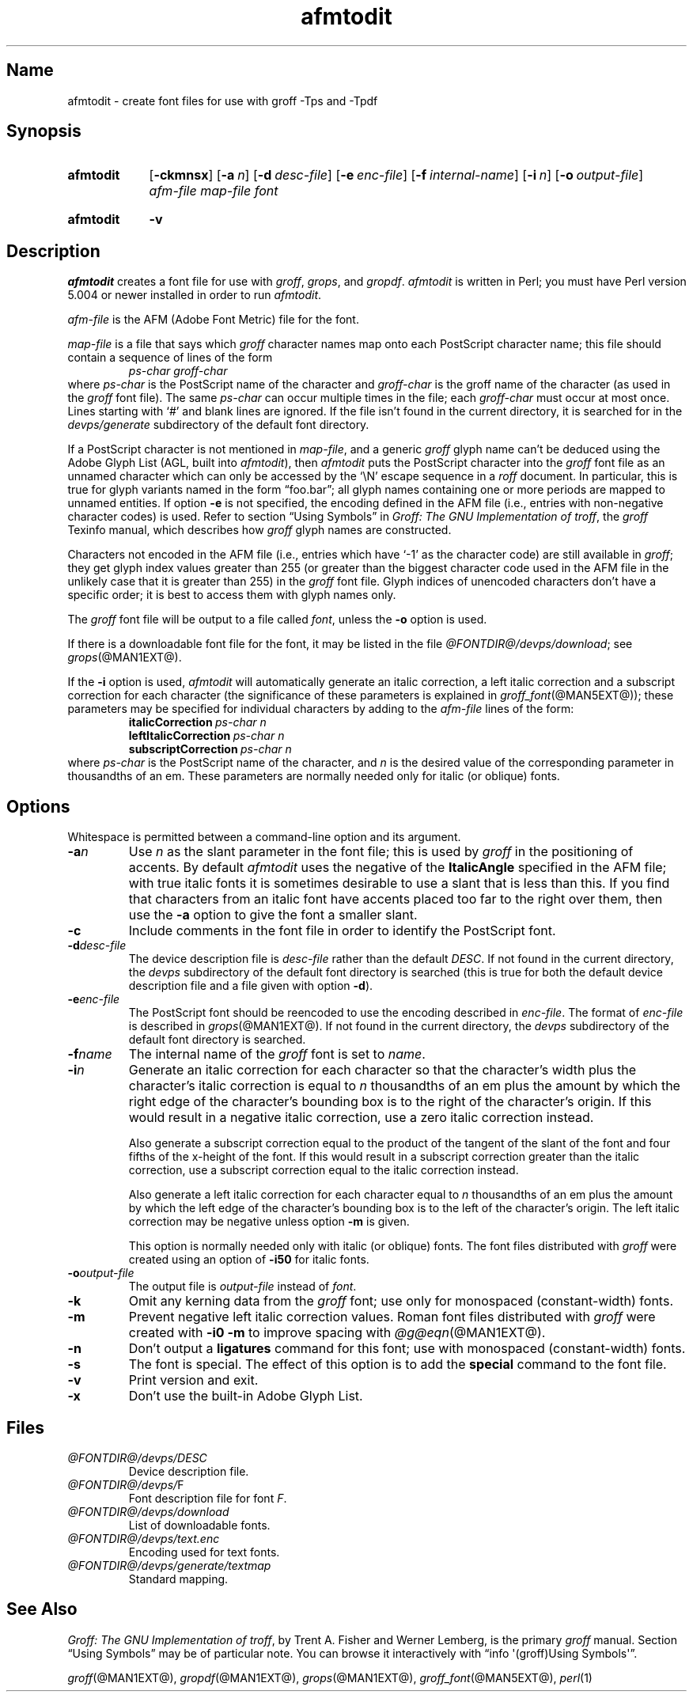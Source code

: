 .TH afmtodit @MAN1EXT@ "@MDATE@" "groff @VERSION@"
.SH Name
afmtodit \- create font files for use with groff \-Tps and \-Tpdf
.
.
.\" Save and disable compatibility mode (for, e.g., Solaris 10/11).
.do nr *groff_afmtodit_1_man_C \n[.cp]
.cp 0
.
.
.\" ====================================================================
.\" Legal Terms
.\" ====================================================================
.\"
.\" Copyright (C) 1989-2018 Free Software Foundation, Inc.
.\"
.\" Permission is granted to make and distribute verbatim copies of this
.\" manual provided the copyright notice and this permission notice are
.\" preserved on all copies.
.\"
.\" Permission is granted to copy and distribute modified versions of
.\" this manual under the conditions for verbatim copying, provided that
.\" the entire resulting derived work is distributed under the terms of
.\" a permission notice identical to this one.
.\"
.\" Permission is granted to copy and distribute translations of this
.\" manual into another language, under the above conditions for
.\" modified versions, except that this permission notice may be
.\" included in translations approved by the Free Software Foundation
.\" instead of in the original English.
.
.
.\" ====================================================================
.SH Synopsis
.\" ====================================================================
.
.SY afmtodit
.OP \-ckmnsx
.OP \-a n
.OP \-d desc-file
.OP \-e enc-file
.OP \-f internal-name
.OP \-i n
.OP \-o output-file
.I afm-file
.I map-file
.I font
.YS
.
.SY afmtodit
.B \-v
.YS
.
.
.\" ====================================================================
.SH Description
.\" ====================================================================
.
.I afmtodit
creates a font file for use with
.IR groff ,
.IR grops ,
and
.IR gropdf .
.
.I afmtodit
is written in Perl;
you must have Perl version 5.004 or newer installed in order to run
.IR afmtodit .
.
.
.LP
.I afm-file
is the AFM (Adobe Font Metric) file for the font.
.
.
.LP
.I map-file
is a file that says which
.I groff
character names map onto each PostScript character name;
this file should contain a sequence of lines of the form
.
.RS
.I
ps-char groff-char
.RE
.
where
.I ps-char
is the PostScript name of the character and
.I groff-char
is the groff name of the character (as used in the
.I groff
font file).
.
The same
.I ps-char
can occur multiple times in the file;
each
.I groff-char
must occur at most once.
.
Lines starting with \(oq#\(cq and blank lines are ignored.
.
If the file isn't found in the current directory,
it is searched for in the
.I devps/generate
subdirectory of the default font directory.
.
.
.LP
If a PostScript character is not mentioned in
.IR map-file ,
and a generic
.I groff
glyph name can't be deduced using the Adobe Glyph List
(AGL, built into
.IR afmtodit ),
then
.I afmtodit
puts the PostScript character into the
.I groff
font file as an unnamed character which can only be accessed by the
\(oq\eN\(cq escape sequence in a
.I roff
document.
.
In particular,
this is true for glyph variants named in the form \(lqfoo.bar\(rq;
all glyph names containing one or more periods are mapped to unnamed
entities.
.
If option
.B \-e
is not specified, the encoding defined in the AFM file (i.e., entries
with non-negative character codes) is used.
.
Refer to section \(lqUsing Symbols\(rq in
.IR "Groff: The GNU Implementation of troff" ,
the
.I groff
Texinfo manual,
which describes how
.I groff
glyph names are constructed.
.
.
.LP
Characters not encoded in the AFM file (i.e., entries which have
\(oq\-1\(cq as the character code) are still available in
.IR groff ;
they get glyph index values greater than 255 (or greater than the
biggest character code used in the AFM file in the unlikely case that it
is greater than 255) in the
.I groff
font file.
.
Glyph indices of unencoded characters don't have a specific order;
it is best to access them with glyph names only.
.
.
.LP
The
.I groff
font file will be output to a file called
.IR font ,
unless the
.B \-o
option is used.
.
.
.LP
If there is a downloadable font file for the font, it may be listed in
the file
.IR \%@FONTDIR@/\:devps/\:download ;
see
.IR grops (@MAN1EXT@).
.
.
.LP
If the
.B \-i
option is used,
.I afmtodit
will automatically generate an italic correction,
a left italic correction and a subscript correction
for each character
(the significance of these parameters is explained in
.IR groff_font (@MAN5EXT@));
these parameters may be specified for individual characters by
adding to the
.I afm-file
lines of the form:
.
.RS
.EX
.BI italicCorrection \~ps-char\~n
.BI leftItalicCorrection \~ps-char\~n
.BI subscriptCorrection \~ps-char\~n
.EE
.RE
.
where
.I ps-char
is the PostScript name of the character,
and
.I n
is the desired value of the corresponding parameter in thousandths of an
em.
.
These parameters are normally needed only for italic (or oblique) fonts.
.
.
.\" ====================================================================
.SH Options
.\" ====================================================================
.
Whitespace is permitted between a command-line option and its argument.
.
.
.TP
.BI \-a n
Use
.I n
as the slant parameter in the font file;
this is used by
.I groff
in the positioning of accents.
.
By default
.I afmtodit
uses the negative of the
.B ItalicAngle
specified in the AFM file;
with true italic fonts it is sometimes desirable to use a slant that is
less than this.
.
If you find that characters from an italic font have accents placed too
far to the right over them,
then use the
.B \-a
option to give the font a smaller slant.
.
.
.TP
.B \-c
Include comments in the font file in order to identify the PostScript
font.
.
.
.TP
.BI \-d desc-file
The device description file is
.I desc-file
rather than the default
.IR DESC .
.
If not found in the current directory,
the
.I devps
subdirectory of the default font directory is searched (this is true for
both the default device description file and a file given with option
.BR \-d ).
.
.
.TP
.BI \-e enc-file
The PostScript font should be reencoded to use the encoding described
in
.IR enc-file .
.
The format of
.I enc-file
is described in
.IR grops (@MAN1EXT@).
.
If not found in the current directory,
the
.I devps
subdirectory of the default font directory is searched.
.
.
.TP
.BI \-f name
The internal name of the
.I groff
font is set to
.IR name .
.
.
.TP
.BI \-i n
Generate an italic correction for each character so that the
character's width plus the character's italic correction is equal to
.I n
thousandths of an em
plus the amount by which the right edge of the character's bounding box
is to the right of the character's origin.
.
If this would result in a negative italic correction, use a zero
italic correction instead.
.
.
.IP
Also generate a subscript correction equal to the
product of the tangent of the slant of the font and
four fifths of the x-height of the font.
.
If this would result in a subscript correction greater than the italic
correction, use a subscript correction equal to the italic correction
instead.
.
.
.IP
Also generate a left italic correction for each character
equal to
.I n
thousandths of an em
plus the amount by which the left edge of the character's bounding box
is to the left of the character's origin.
.
The left italic correction may be negative unless option
.B \-m
is given.
.
.
.IP
This option is normally needed only with italic (or oblique) fonts.
.
The font files distributed with
.I groff
were created using an option of
.B \-i50
for italic fonts.
.
.
.TP
.BI \-o output-file
The output file is
.I output-file
instead of
.IR font .
.
.
.TP
.B \-k
Omit any kerning data from the
.I groff
font;
use only for monospaced (constant-width) fonts.
.
.
.TP
.B \-m
Prevent negative left italic correction values.
.
Roman font files distributed with
.I groff
were created with
.B \-i0\ \-m
to improve spacing with
.IR @g@eqn (@MAN1EXT@).
.
.
.TP
.B \-n
Don't output a
.B ligatures
command for this font;
use with monospaced (constant-width) fonts.
.
.
.TP
.B \-s
The font is special.
.
The effect of this option is to add the
.B special
command to the font file.
.
.
.TP
.B \-v
Print version and exit.
.
.
.TP
.B \-x
Don't use the built-in Adobe Glyph List.
.
.
.\" ====================================================================
.SH Files
.\" ====================================================================
.
.TP
.I \%@FONTDIR@/\:devps/\:DESC
Device description file.
.
.
.TP
.IR \%@FONTDIR@/\:devps/\: F
Font description file for font
.IR F .
.
.
.TP
.I \%@FONTDIR@/\:devps/\:download
List of downloadable fonts.
.
.
.TP
.I \%@FONTDIR@/\:devps/\:text.enc
Encoding used for text fonts.
.
.
.TP
.I \%@FONTDIR@/\:devps/\:generate/\:textmap
Standard mapping.
.
.
.\" ====================================================================
.SH "See Also"
.\" ====================================================================
.
.IR "Groff: The GNU Implementation of troff" ,
by Trent A.\& Fisher and Werner Lemberg,
is the primary
.I groff
manual.
.
Section \(lqUsing Symbols\(rq may be of particular note.
.
You can browse it interactively with \(lqinfo \(aq(groff)Using
Symbols\(aq\(rq.
.
.
.LP
.IR groff (@MAN1EXT@),
.IR gropdf (@MAN1EXT@),
.IR grops (@MAN1EXT@),
.IR groff_font (@MAN5EXT@),
.IR perl (1)
.
.
.\" Restore compatibility mode (for, e.g., Solaris 10/11).
.cp \n[*groff_afmtodit_1_man_C]
.
.
.\" Local Variables:
.\" mode: nroff
.\" fill-column: 72
.\" End:
.\" vim: set filetype=groff textwidth=72:
